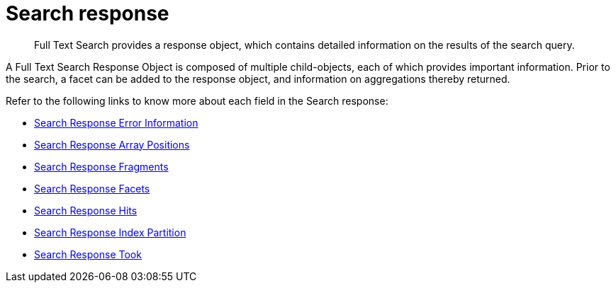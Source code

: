 = Search response
:description: Full Text Search provides a response object, which contains detailed information on the results of the search query.

[abstract]
{description}

A Full Text Search Response Object is composed of multiple child-objects, each of which provides important information. Prior to the search, a facet can be added to the response object, and information on aggregations thereby returned.

Refer to the following links to know more about each field in the Search response:

* xref:fts-search-response-error-information.adoc[Search Response Error Information]

* xref:fts-search-response-array-positions.adoc[Search Response Array Positions]

* xref:fts-search-response-fragments.adoc[Search Response Fragments]

* xref:fts-search-response-facets.adoc[Search Response Facets]

* xref:fts-search-response-hits.adoc[Search Response Hits]

* xref:fts-search-response-index-partition.adoc[Search Response Index Partition]

* xref:fts-search-response-took.adoc[Search Response Took]
